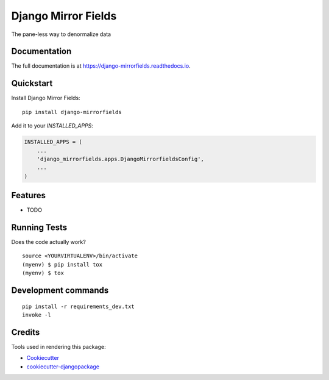 =============================
Django Mirror Fields
=============================

.. image:: https://badge.fury.io/py/django-mirrorfields.svg
    :target: https://badge.fury.io/py/django-mirrorfields

.. image:: https://travis-ci.org/joshua-s/django-mirrorfields.svg?branch=master
    :target: https://travis-ci.org/joshua-s/django-mirrorfields

.. image:: https://codecov.io/gh/joshua-s/django-mirrorfields/branch/master/graph/badge.svg
    :target: https://codecov.io/gh/joshua-s/django-mirrorfields

The pane-less way to denormalize data

Documentation
-------------

The full documentation is at https://django-mirrorfields.readthedocs.io.

Quickstart
----------

Install Django Mirror Fields::

    pip install django-mirrorfields

Add it to your `INSTALLED_APPS`:

.. code-block:: python

    INSTALLED_APPS = (
        ...
        'django_mirrorfields.apps.DjangoMirrorfieldsConfig',
        ...
    )

Features
--------

* TODO

Running Tests
-------------

Does the code actually work?

::

    source <YOURVIRTUALENV>/bin/activate
    (myenv) $ pip install tox
    (myenv) $ tox


Development commands
---------------------

::

    pip install -r requirements_dev.txt
    invoke -l


Credits
-------

Tools used in rendering this package:

*  Cookiecutter_
*  `cookiecutter-djangopackage`_

.. _Cookiecutter: https://github.com/audreyr/cookiecutter
.. _`cookiecutter-djangopackage`: https://github.com/pydanny/cookiecutter-djangopackage

